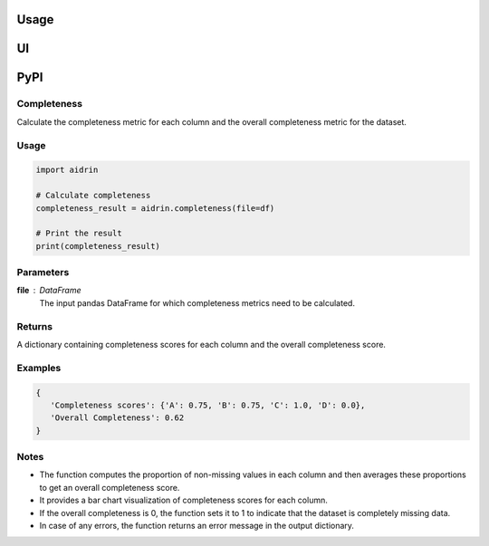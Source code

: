 Usage
=====

.. _usage:

UI
==

PyPI
====

Completeness
------------

Calculate the completeness metric for each column and the overall completeness metric for the dataset.

Usage
-----

.. code-block:: python

   import aidrin

   # Calculate completeness
   completeness_result = aidrin.completeness(file=df)

   # Print the result
   print(completeness_result)

Parameters
----------

**file** : DataFrame
   The input pandas DataFrame for which completeness metrics need to be calculated.

Returns
-------

A dictionary containing completeness scores for each column and the overall completeness score.

Examples
--------

.. code-block:: python

   {
      'Completeness scores': {'A': 0.75, 'B': 0.75, 'C': 1.0, 'D': 0.0},
      'Overall Completeness': 0.62
   }

Notes
-----

- The function computes the proportion of non-missing values in each column and then averages these proportions to get an overall completeness score.
- It provides a bar chart visualization of completeness scores for each column.
- If the overall completeness is 0, the function sets it to 1 to indicate that the dataset is completely missing data.
- In case of any errors, the function returns an error message in the output dictionary.


.. autosummary::
   :toctree: generated


